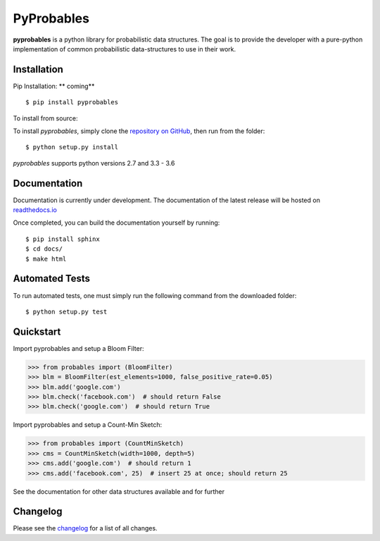 PyProbables
===========

**pyprobables** is a python library for probabilistic data structures. The goal
is to provide the developer with a pure-python implementation of common
probabilistic data-structures to use in their work.

Installation
------------------

Pip Installation: ** coming**

::

    $ pip install pyprobables

To install from source:

To install `pyprobables`, simply clone the `repository on GitHub
<https://github.com/barrust/pyprobables>`__, then run from the folder:

::

    $ python setup.py install

`pyprobables` supports python versions 2.7 and 3.3 - 3.6

Documentation
-------------

Documentation is currently under development. The documentation of
the latest release will be hosted on
`readthedocs.io <http://pyprobables.readthedocs.io/en/stable/?>`__

Once completed, you can build the documentation yourself by running:

::

    $ pip install sphinx
    $ cd docs/
    $ make html



Automated Tests
------------------

To run automated tests, one must simply run the following command from the
downloaded folder:

::

  $ python setup.py test


Quickstart
------------------

Import pyprobables and setup a Bloom Filter:

.. code:: python

    >>> from probables import (BloomFilter)
    >>> blm = BloomFilter(est_elements=1000, false_positive_rate=0.05)
    >>> blm.add('google.com')
    >>> blm.check('facebook.com')  # should return False
    >>> blm.check('google.com')  # should return True


Import pyprobables and setup a Count-Min Sketch:

.. code:: python

    >>> from probables import (CountMinSketch)
    >>> cms = CountMinSketch(width=1000, depth=5)
    >>> cms.add('google.com')  # should return 1
    >>> cms.add('facebook.com', 25)  # insert 25 at once; should return 25

See the documentation for other data structures available and for further

Changelog
------------------

Please see the `changelog
<https://github.com/barrust/pyprobables/blob/master/CHANGELOG.md>`__ for a list
of all changes.
